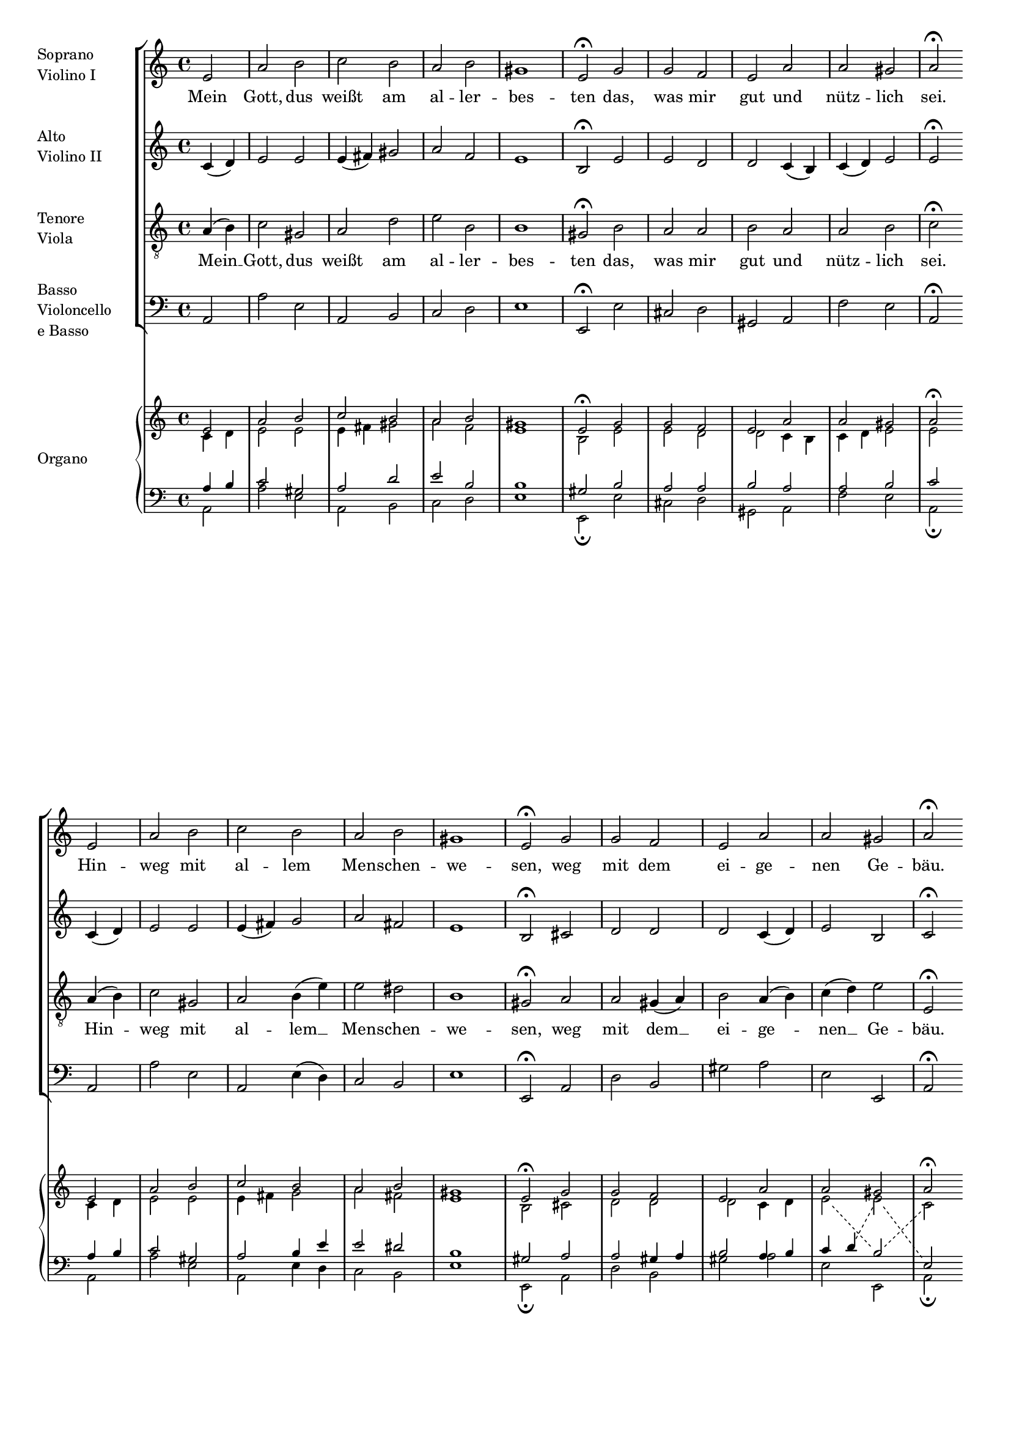 \version "2.12.1"
#(set-global-staff-size 16)

global = {
  \key a \minor
  \time 4/4
  \partial 2
}

fermatas = {
  s2 s1*4 s2\fermata
  s2 s1*3 s2\fermata
  s2 s1*4 s2\fermata
  s2 s1*3 s2\fermata
  s2 s1*3 s2\fermata
  s2 s1*3 s2\fermata
}

breaks = {
  s1*9 \bar "" \break
  s1*9 \bar "" \break
}

sop = \relative c' {
  \global
  e2 a b c b a b gis1 e2
  g g f e a a gis a
  e a b c b a b gis1 e2
  g g f e a a gis a
  b c d e e d d c
  e d c b a4( b) c2 b a
  \bar "|."
}

alt = \relative c' {
  \global
  c4( d) e2 e e4( fis) gis2 a f e1 b2
  e e d d c4( b) c( d) e2 e
  c4( d) e2 e e4( fis) g2 a fis e1 b2
  cis d d d c4( d) e2 b c
  d g f e4( f) g2 a g4( f) e2
  a a4( gis) a2 e4( d) c( d) e2. d4 c2
}

ten = \relative c' {
  \global
  a4( b) c2 gis a d e b b1 gis2
  b a a b a a b c
  a4( b) c2 gis a b4( e) e2 dis b1 gis2
  a a gis4( a) b2 a4( b) c( d) e2 e,
  g2 g a4( b) c( d) e( c) c2 b c
  c f e gis, a a gis4( e) e2
}

bas = \relative c {
  \global
  a2 a' e a, b c d e1 e,2
  e' cis d gis, a f' e a,
  a a' e a, e'4( d) c2 b e1 e,2
  a d b gis' a e e, a
  g'4( f) e2 d c c' f, g c,
  a b c4( d) e2 f e4( d) e2 a,
}

organAltChanges = {
  s1*17
  \change Staff = "lh" \voiceOne
  s2
  \change Staff = "rh" \voiceTwo
}

organTenChanges = {
  s1*17
  \change Staff = "rh" \voiceTwo
  s2
  \change Staff = "lh" \voiceOne
}

sopText = \lyricmode {
  Mein Gott, dus weißt am al -- ler -- bes -- ten
  das, was mir gut und nütz -- lich sei.
  Hin -- weg mit al -- lem Men -- schen -- we -- sen,
  weg mit dem ei -- ge -- nen Ge -- bäu.
  Gib, Herr, daß ich auf dich nur bau
  und dir al -- lei -- ne __ ganz ver -- trau.
}

tenText = \lyricmode {
  Mein __ Gott, dus weißt am al -- ler -- bes -- ten
  das, was mir gut und nütz -- lich sei.
  Hin -- weg mit al -- lem __ Men -- schen -- we -- sen,
  weg mit dem __ ei -- ge -- nen __ Ge -- bäu.
  Gib, Herr, daß __ ich __ auf __ dich nur bau
  und dir al -- lei -- ne ganz ver -- trau.
}

\layout {
  indent = 2\cm
  \context {
    \Staff
    \override InstrumentName #'self-alignment-X = #LEFT
  }
  \context {
    \PianoStaff
    \override InstrumentName #'self-alignment-X = #LEFT
    fontSize = #-1
    \override StaffSymbol #'staff-space = #(magstep -1)
  }
  \context {
    \Voice
    followVoice = ##t
    \override VoiceFollower #'style = #'dashed-line
  }
  \context {
    \Lyrics
    lyricMelismaAlignment = #-0.7
  }
}


\score {
  <<
    \new ChoirStaff <<
      \new Staff \with {
        instrumentName = \markup\column { Soprano "Violino I" }
      } \new Voice = "sop" << \sop \fermatas \breaks >>
      \new Lyrics \lyricsto "sop" \sopText
      
      \new Staff \with {
        instrumentName = \markup\column { Alto "Violino II" }
      } \new Voice << \alt \fermatas >>
      
      \new Staff \with {
        instrumentName = \markup\column { Tenore Viola }
      } \new Voice = "ten" << \clef "treble_8" \ten \fermatas >>
      \new Lyrics \lyricsto "ten" \tenText
      
      \new Staff \with {
        instrumentName = \markup\column { Basso Violoncello "e Basso" }
      } \new Voice << \clef bass \bas \fermatas >>
    >>
    
    \new PianoStaff \with {
      instrumentName = #"Organo"
    } <<
      \new Staff = "rh" <<
        \new Voice \with {
          \remove "Slur_engraver"
        } { \voiceOne << \sop \fermatas >> }
        \new Voice \with {
          \remove "Slur_engraver"
        } { \voiceTwo << \alt \organAltChanges >> }
      >>
      \new Staff = "lh" {
        \clef bass <<
          \new Voice \with {
          \remove "Slur_engraver"
        } { \voiceOne << \ten \organTenChanges >> }
          \new Voice \with {
          \remove "Slur_engraver"
        } { \voiceTwo << \bas \fermatas >> }
        >>
      }
    >>
  >>
}
